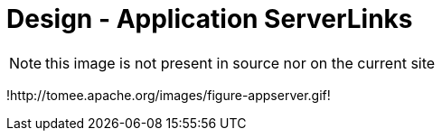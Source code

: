 = Design - Application ServerLinks

NOTE: this image is not present in source nor on the current site

!http://tomee.apache.org/images/figure-appserver.gif!

